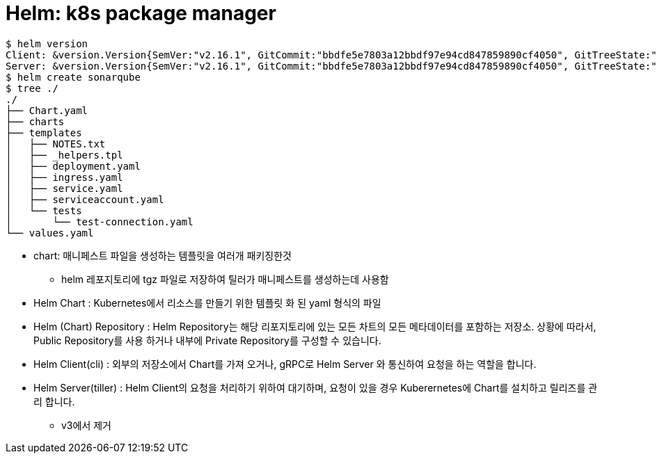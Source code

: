 = Helm: k8s package manager

[source, bash]
----
$ helm version
Client: &version.Version{SemVer:"v2.16.1", GitCommit:"bbdfe5e7803a12bbdf97e94cd847859890cf4050", GitTreeState:"clean"}
Server: &version.Version{SemVer:"v2.16.1", GitCommit:"bbdfe5e7803a12bbdf97e94cd847859890cf4050", GitTreeState:"clean"}
$ helm create sonarqube
$ tree ./
./
├── Chart.yaml
├── charts
├── templates
│   ├── NOTES.txt
│   ├── _helpers.tpl
│   ├── deployment.yaml
│   ├── ingress.yaml
│   ├── service.yaml
│   ├── serviceaccount.yaml
│   └── tests
│       └── test-connection.yaml
└── values.yaml
----

* chart: 매니페스트 파일을 생성하는 템플릿을 여러개 패키징한것
** helm 레포지토리에 tgz 파일로 저장하여 틸러가 매니페스트를 생성하는데 사용함
* Helm Chart : Kubernetes에서 리소스를 만들기 위한 템플릿 화 된 yaml 형식의 파일
* Helm (Chart) Repository : Helm Repository는 해당 리포지토리에 있는 모든 차트의 모든 메타데이터를 포함하는 저장소. 상황에 따라서, Public Repository를 사용 하거나 내부에 Private Repository를 구성할 수 있습니다.
* Helm Client(cli) : 외부의 저장소에서 Chart를  가져 오거나, gRPC로 Helm Server 와 통신하여 요청을 하는 역할을 합니다.
* Helm Server(tiller) : Helm Client의 요청을 처리하기 위하여 대기하며, 요청이 있을 경우 Kuberernetes에 Chart를 설치하고 릴리즈를 관리 합니다.
** v3에서 제거
